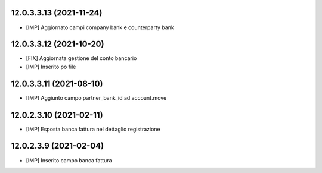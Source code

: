 12.0.3.3.13 (2021-11-24)
~~~~~~~~~~~~~~~~~~~~~~~~~~

* [IMP] Aggiornato campi company bank e counterparty bank 

12.0.3.3.12 (2021-10-20)
~~~~~~~~~~~~~~~~~~~~~~~~~~

* [FIX] Aggiornata gestione del conto bancario
* [IMP] Inserito po file

12.0.3.3.11 (2021-08-10)
~~~~~~~~~~~~~~~~~~~~~~~~~~

* [IMP] Aggiunto campo partner_bank_id ad account.move

12.0.2.3.10 (2021-02-11)
~~~~~~~~~~~~~~~~~~~~~~~~~~

* [IMP] Esposta banca fattura nel dettaglio registrazione

12.0.2.3.9 (2021-02-04)
~~~~~~~~~~~~~~~~~~~~~~~~~~

* [IMP] Inserito campo banca fattura

